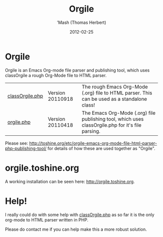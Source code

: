 #+TITLE: Orgile
#+AUTHOR: 'Mash (Thomas Herbert)
#+DATE: 2012-02-25
#+DESCRIPTION: Orgile is an Emacs Org-mode file parser and publishing tool, which uses classOrgile a rough Org-Mode file to HTML parser.

* Orgile
Orgile is an Emacs Org-mode file parser and publishing tool, which uses classOrgile a rough Org-Mode file to HTML parser.

| [[https://github.com/mashdot/orgile/blob/master/www/site/orgile/classOrgile.php][classOrgile.php]] | Version 20110918 | The rough Emacs Org-Mode (.org) file to HTML parser. This can be used as a standalone class!      |
| [[https://github.com/mashdot/orgile/blob/master/www/site/orgile/orgile.php][orgile.php]]      | Version 20110418 | The Emacs Org-Mode (.org) file publishing tool, which uses classOrgile.php for it's file parsing. |

Please see: [[http://toshine.org/etc/orgile-emacs-org-mode-file-html-parser-php-publishing-tool/]] for details of how these are used together as "Orgile".

* orgile.toshine.org
A working installation can be seen here: [[http://orgile.toshine.org/][http://orgile.toshine.org]].

* Help!
I really could do with some help with [[https://github.com/mashdot/orgile/blob/master/www/site/orgile/classOrgile.php][classOrgile.php]] as so far it is the only org-mode to HTML parser written in PHP.

Please do contact me if you can help make this a more robust solution.
